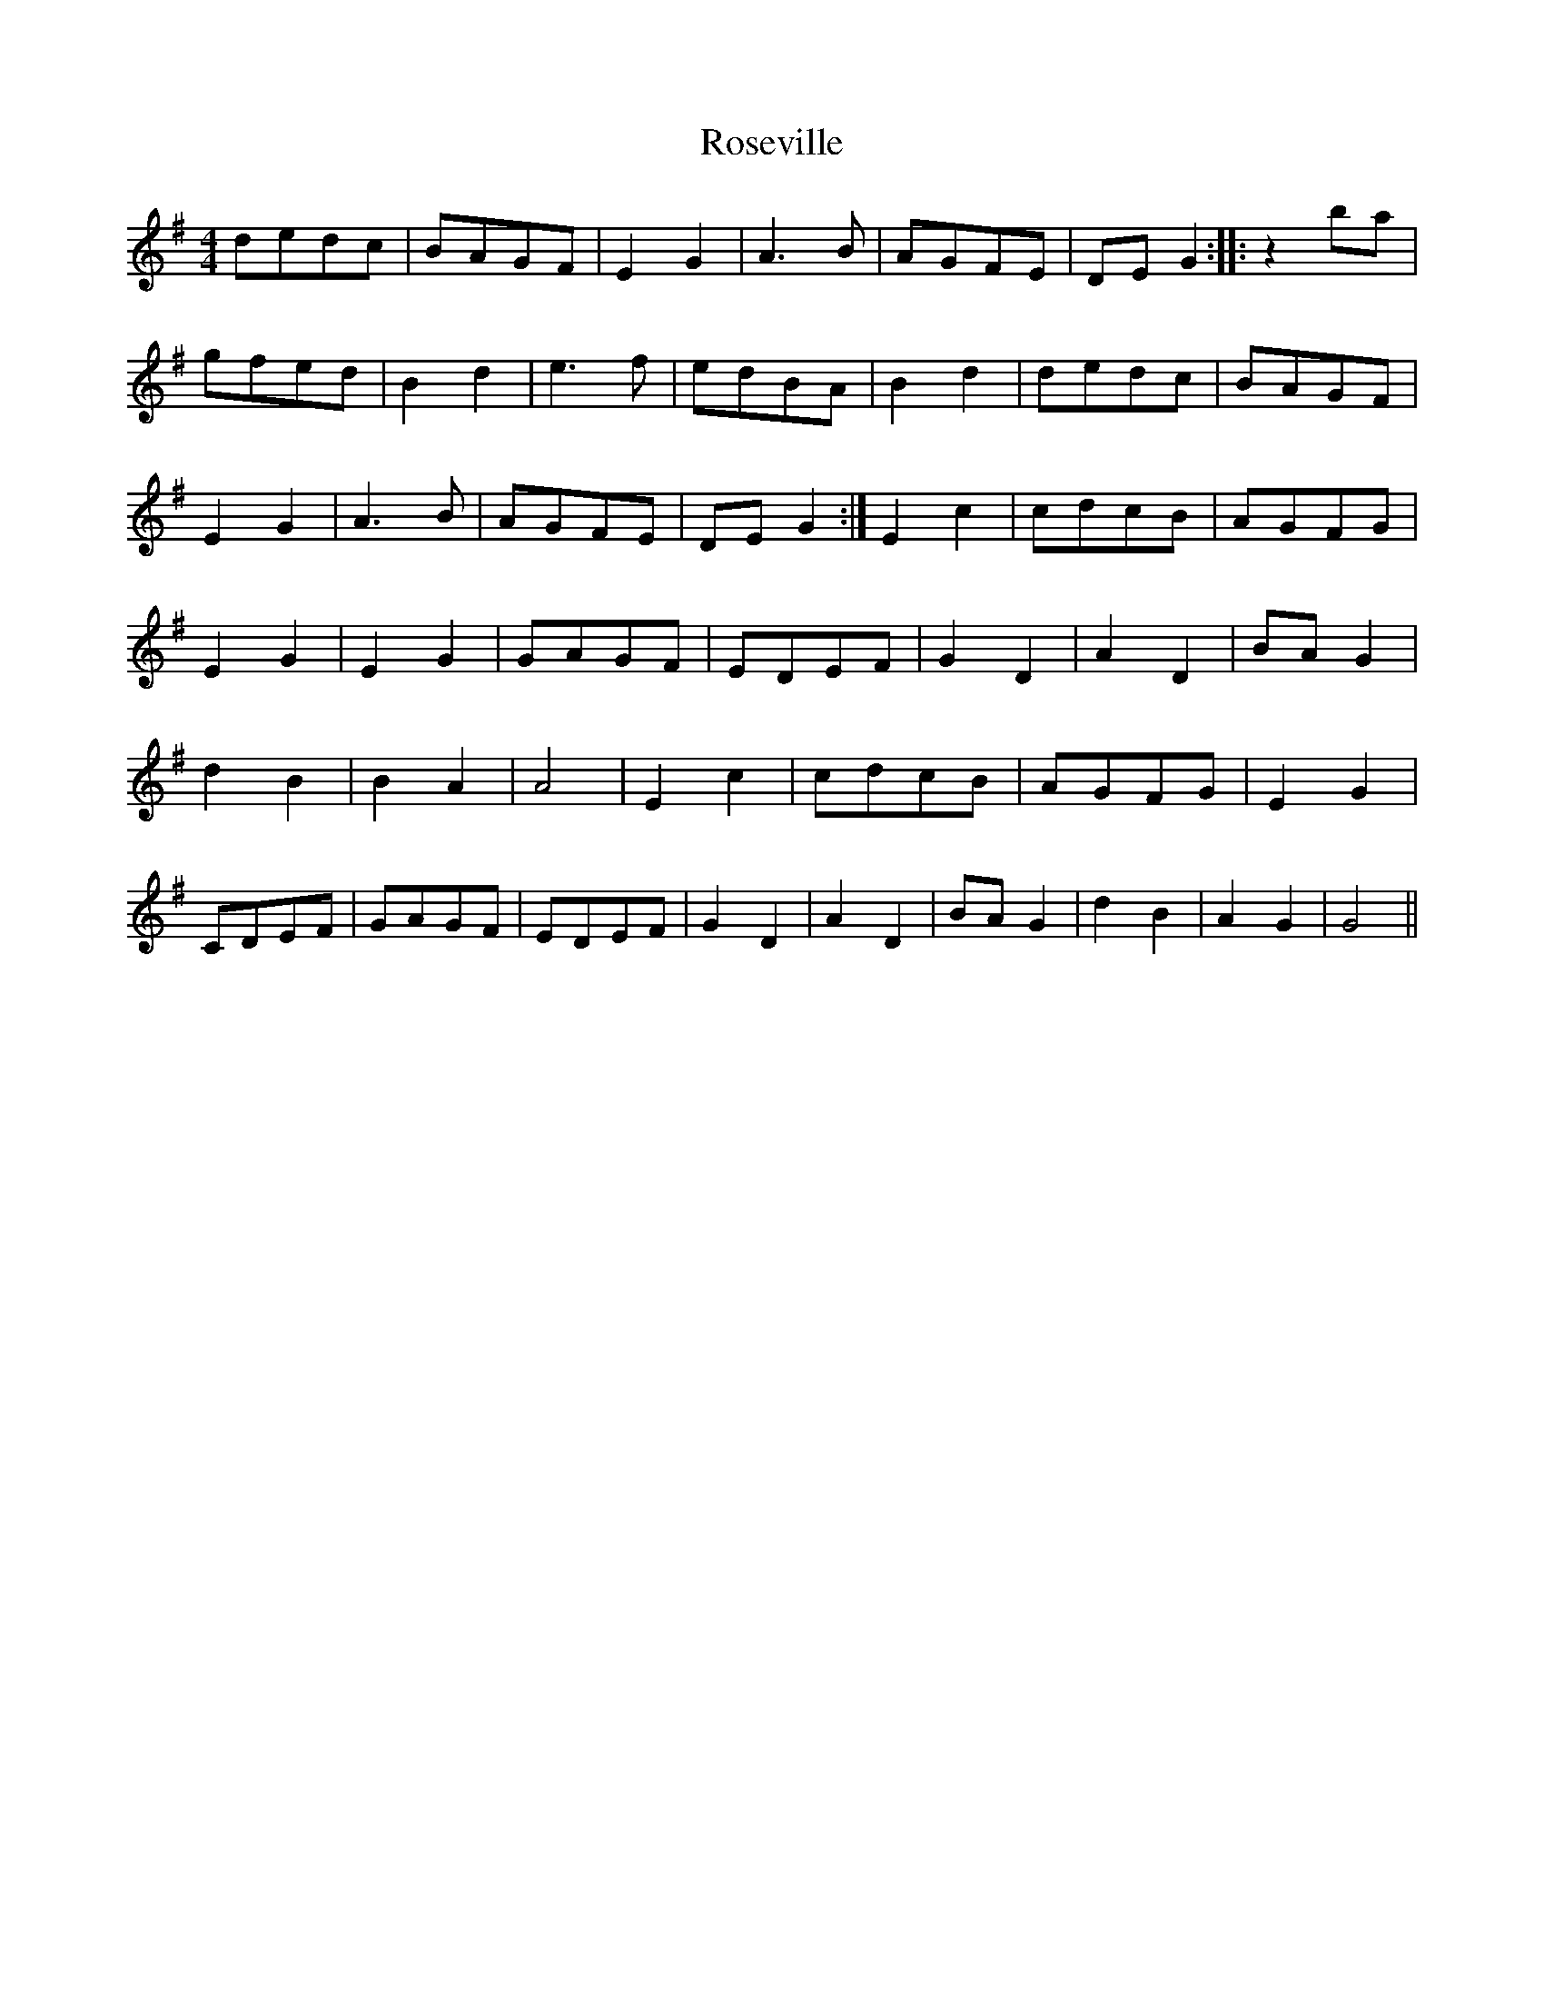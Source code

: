 X: 35336
T: Roseville
R: reel
M: 4/4
K: Gmajor
dedc|BAGF|E2G2|A3B|AGFE|DEG2:|:z2ba|
gfed|B2d2|e3f|edBA|B2d2|dedc|BAGF|
E2G2|A3B|AGFE|DEG2:|E2c2|cdcB|AGFG|
E2G2|E2G2|GAGF|EDEF|G2D2|A2D2|BAG2|
d2B2|B2A2|A4|E2c2|cdcB|AGFG|E2G2|
CDEF|GAGF|EDEF|G2D2|A2D2|BAG2|d2B2|A2G2|G4||


